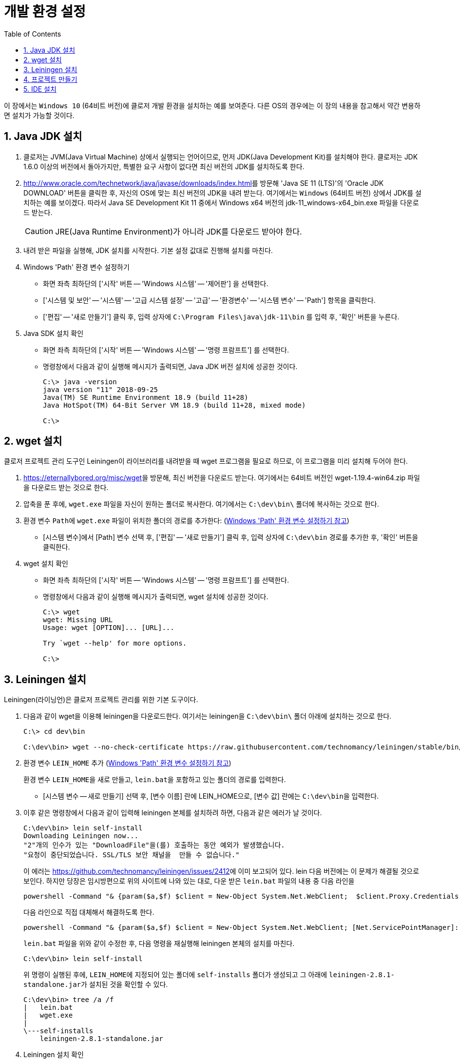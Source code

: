 = 개발 환경 설정
:source-language: clojure
:source-highlighter: coderay
:sectnums:
:imagesdir: img
:linkcss:
:stylesdir: ../
:stylesheet: my-asciidoctor.css
:docinfo1:
:toc: right


이 장에서는 `Windows 10` (64비트 버전)에 클로저 개발 환경을 설치하는 예를 보여준다. 다른
OS의 경우에는 이 장의 내용을 참고해서 약간 변용하면 설치가 가능할 것이다.


== Java JDK 설치

. 클로저는 JVM(Java Virtual Machine) 상에서 실행되는 언어이므로, 먼저 JDK(Java
  Development Kit)를 설치해야 한다. 클로저는 JDK 1.6.0 이상의 버전에서 돌아가지만,
  특별한 요구 사항이 없다면 최신 버전의 JDK를 설치하도록 한다.

. http://www.oracle.com/technetwork/java/javase/downloads/index.html[]를 방문해 'Java SE
  11 (LTS)'의 'Oracle JDK DOWNLOAD' 버튼을 클릭한 후, 자신의 OS에 맞는 최신 버전의 JDK을 내려
  받는다. 여기에서는 `Windows` (64비트 버전) 상에서 JDK를 설치하는 예를 보이겠다. 따라서
  Java SE Development Kit 11 중에서 Windows x64 버전의 jdk-11_windows-x64_bin.exe 파일을
  다운로드 받는다.
+
CAUTION: JRE(Java Runtime Environment)가 아니라 JDK를 다운로드 받아야 한다.

. 내려 받은 파일을 실행해, JDK 설치를 시작한다. 기본 설정 값대로 진행해 설치를 마친다.

. Windows 'Path' 환경 변수 설정하기 [[environment-variables]]
** 화면 좌측 최하단의 ['시작' 버튼 -- 'Windows 시스템' -- '제어판'] 을 선택한다.
** ['시스템 및 보안' -- '시스템' -- '고급 시스템 설정' -- '고급' -- '환경변수' -- '시스템
   변수' -- 'Path'] 항목을 클릭한다.
** ['편집' -- '새로 만들기'] 클릭 후, 입력 상자에 `C:\Program Files\java\jdk-11\bin` 를 입력
   후, '확인' 버튼을 누른다.

. Java SDK 설치 확인
** 화면 좌측 최하단의 ['시작' 버튼 -- 'Windows 시스템' -- '명령 프람프트'] 를 선택한다.
** 명령창에서 다음과 같이 실행해 메시지가 출력되면, Java JDK 버전 설치에 성공한 것이다.
+
[listing]
----
C:\> java -version
java version "11" 2018-09-25
Java(TM) SE Runtime Environment 18.9 (build 11+28)
Java HotSpot(TM) 64-Bit Server VM 18.9 (build 11+28, mixed mode)

C:\>
----

== wget 설치

클로저 프로젝트 관리 도구인 Leiningen이 라이브러리를 내려받을 때 wget 프로그램을 필요로
하므로, 이 프로그램을 미리 설치해 두어야 한다.

. https://eternallybored.org/misc/wget[]을 방문해, 최신 버전을 다운로드 받는다. 여기에서는
  64비트 버전인 wget-1.19.4-win64.zip 파일을 다운로드 받는 것으로 한다.

. 압축을 푼 후에, `wget.exe` 파일을 자신이 원하는 폴더로 복사한다. 여기에서는
  `C:\dev\bin\` 폴더에 복사하는 것으로 한다.

. 환경 변수 ``Path``에 `wget.exe` 파일이 위치한 폴더의 경로를 추가한다:
  (<<environment-variables,  Windows 'Path' 환경 변수 설정하기 참고>>)
** [시스템 변수]에서 [Path] 변수 선택 후, ['편집' -- '새로 만들기'] 클릭 후, 입력 상자에
   `C:\dev\bin` 경로를 추가한 후, '확인' 버튼을 클릭한다.

. wget 설치 확인
** 화면 좌측 최하단의 ['시작' 버튼 -- 'Windows 시스템' -- '명령 프람프트'] 를 선택한다.
** 명령창에서 다음과 같이 실행해 메시지가 출력되면, wget 설치에 성공한 것이다.
+
[listing]
----
C:\> wget
wget: Missing URL
Usage: wget [OPTION]... [URL]...

Try `wget --help' for more options.                                                              

C:\>
----

== Leiningen 설치

Leiningen(라이닝언)은 클로저 프로젝트 관리를 위한 기본 도구이다.

. 다음과 같이 wget을 이용해 leiningen을 다운로드한다. 여기서는 leiningen을 `C:\dev\bin\`
  폴더 아래에 설치하는 것으로 한다.
+
[listing]
----
C:\> cd dev\bin

C:\dev\bin> wget --no-check-certificate https://raw.githubusercontent.com/technomancy/leiningen/stable/bin/lein.bat
----

. 환경 변수 ``LEIN_HOME`` 추가  (<<environment-variables,  Windows 'Path' 환경 변수 설정하기 참고>>)
+
환경 변수 ``LEIN_HOME``을 새로 만들고, ``lein.bat``을 포함하고 있는 폴더의 경로를
입력한다.

* [시스템 변수 -- 새로 만들기] 선택 후, [변수 이름] 란에 LEIN_HOME으로, [변수 값] 란에는
``C:\dev\bin``을 입력한다.

. 이후 같은 명령창에서 다음과 같이 입력해 leiningen 본체를 설치하려 하면, 다음과 같은 에러가 날 것이다.

+
[listing]
----
C:\dev\bin> lein self-install
Downloading Leiningen now...
"2"개의 인수가 있는 "DownloadFile"을(를) 호출하는 동안 예외가 발생했습니다.
"요청이 중단되었습니다. SSL/TLS 보안 채널을  만들 수 없습니다."                                                                                         ......
----
+
이 에러는 link:https://github.com/technomancy/leiningen/issues/2412[]에 이미 보고되어
있다. lein 다음 버전에는 이 문제가 해결될 것으로 보인다.  하지만 당장은 임시방편으로
위의 사이트에 나와 있는 대로, 다운 받은 `lein.bat` 파일의 내용 중 다음 라인을
+
[listing]
----
powershell -Command "& {param($a,$f) $client = New-Object System.Net.WebClient;  $client.Proxy.Credentials =[System.Net.CredentialCache]::DefaultNetworkCredentials; $client.DownloadFile($a, $f)}" ""%2"" ""%1""
----
+
다음 라인으로 직접 대체해서 해결하도록 한다.
+
[listing]
----
powershell -Command "& {param($a,$f) $client = New-Object System.Net.WebClient; [Net.ServicePointManager]::SecurityProtocol = 'tls12' ; $client.Proxy.Credentials =[System.Net.CredentialCache]::DefaultNetworkCredentials; $client.DownloadFile($a, $f)}" ""%2"" ""%1""
----
+
`lein.bat` 파일을 위와 같이 수정한 후, 다음 명령을 재실행해 leiningen 본체의 설치를 마친다.
+
[listing]
----
C:\dev\bin> lein self-install
----
+
위 명령이 실행된 후에, ``LEIN_HOME``에 지정되어 있는 폴더에 `self-installs` 폴더가 생성되고 그
아래에 ``leiningen-2.8.1-standalone.jar``가 설치된 것을 확인할 수 있다.
+
[listing]
----
C:\dev\bin> tree /a /f
|   lein.bat
|   wget.exe
|
\---self-installs
    leiningen-2.8.1-standalone.jar                                                                                            
----

. Leiningen 설치 확인
+
다음과 같이 실행해 메시지가 출력되면, Leiningen이 제대로 설지된 것이다.
+
[listing]
----
C:\> lein version
Leiningen 2.8.1 on Java 11 Java HotSpot(TM) 64-Bit Server VM  
----

== 프로젝트 만들기

여기서는 ``sample``이라는 이름의 프로젝트를 만들 것이다. 이 프로젝트를 아래의 `IDE 설치`
절에서 읽어 들여 실행해 볼 것이다.

. 먼저 명령창에서 다음의 명령을 실행해 `C:\dev\projects` 폴더를 만들어 놓는다.
+
[listing]
----
C:\> cd dev

C:\dev> mkdir projects

C:\dev> cd projects

C:\dev\projects>
----

. 다음을 실행해 ``sample``이라는 이름의 프로젝트를 만든다. 그러면 `sample`
폴더 아래에 이 프로젝트에 기본적으로 필요한 여러 개의 폴더와 파일이 만들어질 것이다.
+
[listing]
----
C:\dev\projects> lein new sample
Generating a project called sample based on the 'default' template.
The default template is intended for library projects, not applications.
To see other templates (app, plugin, etc), try `lein help new`. 

C:\dev\projects> cd sample

C:\dev\projects\sample> dir

 C:\dev\projects\sample 디렉터리

2018-10-10  오후 08:12    <DIR>          .
2018-10-10  오후 08:12    <DIR>          ..
2018-10-10  오후 08:12               110 .gitignore
2018-10-10  오후 08:12               134 .hgignore
2018-10-10  오후 08:12               790 CHANGELOG.md
2018-10-10  오후 08:12    <DIR>          doc
2018-10-10  오후 08:12            11,433 LICENSE
2018-10-10  오후 08:12               272 project.clj
2018-10-10  오후 08:12               246 README.md
2018-10-10  오후 08:12    <DIR>          resources
2018-10-10  오후 08:12    <DIR>          src
2018-10-10  오후 08:12    <DIR>          test
               6개 파일              12,985 바이트
               6개 디렉터리  11,568,414,720 바이트 남음
----

. 만들어진 파일들 중에서 `project.clj` 파일을 편집기로 열어, 다음과 같이 수정한다.
+
[source]
.project.clj
....
(defproject sample "0.1.0-SNAPSHOT"
  :dependencies [[org.clojure/clojure "1.10.0-RC1"]])
....

. 다음과 같이 실행해, 의존 라이브러리들을 미리 다운로드 받아 놓는다.
+
[listing]
----
C:\dev\projects\sample> lein deps
Retrieving org/clojure/clojure/1.10.0-beta2/clojure-1.10.0-RC1.pom from central
Retrieving org/clojure/spec.alpha/0.2.176/spec.alpha-0.2.176.pom from central
Retrieving org/clojure/pom.contrib/0.2.2/pom.contrib-0.2.2.pom from central
......

C:\dev\projects\sample>
----


== IDE 설치

클로저 프로그래밍을 위한 IDE(Intergrated Development Environment)는 여러가지가 있다.


* link:vscode.adoc[Visual Studio Code + Calva 설치]
// * link:intellij.adoc[IntelliJ + Cursive 설치]
// * link:lighttable.adoc[LightTable 설치]
// * link:atom.adoc[Atom + proto-repl 설치]



 
